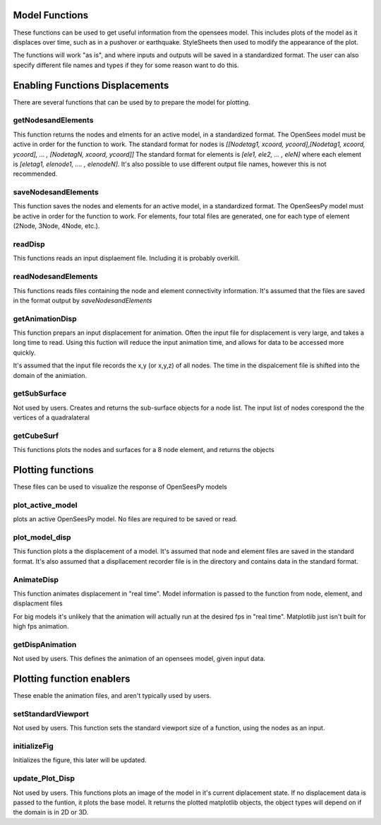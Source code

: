 ========================
Model Functions
========================

These functions can be used to get useful information from the opensees model.
This includes plots of the model as it displaces over time, such as in a pushover or earthquake.
StyleSheets then used to modify the appearance of the plot.

The functions will work "as is", and where inputs and outputs will be saved in a standardized format.
The user can also specify different file names and types if they for some reason want to do this.





======================
Enabling Functions Displacements
======================

There are several functions that can be used by to prepare the model for plotting.

getNodesandElements
===================

This function returns the nodes and elments for an active model, in a standardized format. 
The OpenSees model must be active in order for the function to work.
The standard format for nodes is *[[Nodetag1, xcoord, ycoord],[Nodetag1, xcoord, ycoord], ... , [NodetagN, xcoord, ycoord]]*
The standard format for elements is *[ele1, ele2, ... , eleN]*
where each element is  *[eletag1, elenode1, .... , elenodeN]*.
It's also possible to use different output file names, however this is not recommended.


saveNodesandElements
====================

This function saves the nodes and elements for an active model, in a standardized format. 
The OpenSeesPy model must be active in order for the function to work.
For elements, four total files are generated, one for each type of element (2Node, 3Node, 4Node, etc.).


readDisp
========

This functions reads an input displaement file. Including it is probably overkill.

readNodesandElements
====================

This functions reads files containing the node and element connectivity information.
It's assumed that the files are saved in the format output by *saveNodesandElements*


getAnimationDisp
================

This function prepars an input displacement  for animation.
Often the input file for displacement is very large, and takes a long time to read. 
Using this fuction will reduce the input animation time, and allows for data to be accessed more quickly.

It's assumed that the input file records the x,y (or x,y,z) of all nodes.
The time in the dispalcement file is shifted into the domain 
of the animiation.


getSubSurface
================

Not used by users. Creates and returns the sub-surface objects for a node list.
The input list of nodes corespond the the vertices of a quadralateral 

getCubeSurf
================

This functions plots the nodes and surfaces for a 8 node element, and returns the objects



======================
Plotting functions
======================

These files can be used to visualize the response of OpenSeesPy models


plot_active_model
======================

plots an active OpenSeesPy model. No files are required to be saved or read.


plot_model_disp
======================
This function plots a the displacement of a model. It's assumed that node
and element files are saved in the standard format.
It's also assumed that a displlacement recorder file is in the directory
and contains data in the standard format.


AnimateDisp
===========

This function animates displacement in "real time". Model information
is passed to the function from node, element, and displacment files

For big models it's unlikely that the animation will actually run at the 
desired fps in "real time". Matplotlib just isn't built for high fps 
animation.

getDispAnimation
================
Not used by users. This defines the animation of an opensees model, given input data.




======================
Plotting function enablers
======================

These enable the animation files, and aren't typically used by users.


setStandardViewport
===================
Not used by users. This function sets the standard viewport size of a function, using the
nodes as an input.


initializeFig
=============
Initializes the figure, this later will be updated.

update_Plot_Disp
================

Not used by users.
This functions plots an image of the model in it's current diplacement
state. If no displacement data is passed to the funtion, it plots the base
model.
It returns the plotted matplotlib objects, the object types will depend on
if the domain is in 2D or 3D.
